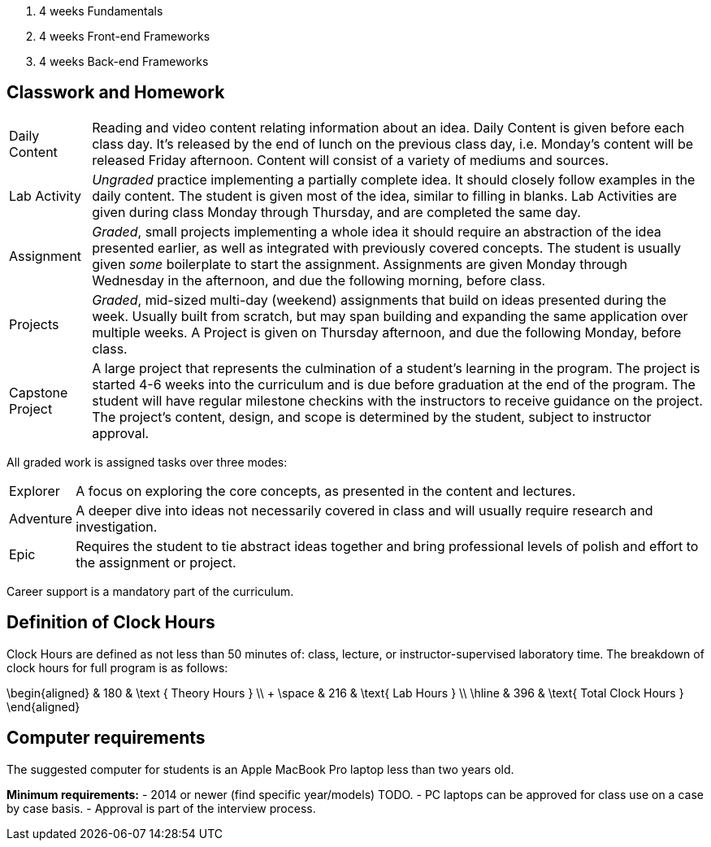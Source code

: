 . 4 weeks Fundamentals
. 4 weeks Front-end Frameworks
. 4 weeks Back-end Frameworks

== Classwork and Homework

[horizontal]

Daily Content:: Reading and video content relating information about an idea. Daily Content is given before each class day. It's released by the end of lunch on the previous class day, i.e. Monday's content will be released Friday afternoon. Content will consist of a variety of mediums and sources.

Lab Activity:: _Ungraded_ practice implementing a partially complete idea. It should closely follow examples in the daily content. The student is given most of the idea, similar to filling in blanks. Lab Activities are given during class Monday through Thursday, and are completed the same day.

Assignment:: _Graded_, small projects implementing a whole idea it should require an abstraction of the idea presented earlier, as well as integrated with previously covered concepts. The student is usually given _some_ boilerplate to start the assignment. Assignments are given Monday through Wednesday in the afternoon, and due the following morning, before class.

Projects:: _Graded_, mid-sized multi-day (weekend) assignments that build on ideas presented during the week. Usually built from scratch, but may span building and expanding the same application over multiple weeks. A Project is given on Thursday afternoon, and due the following Monday, before class.

Capstone Project:: A large project that represents the culmination of a student's learning in the program. The project is started 4-6 weeks into the curriculum and is due before graduation at the end of the program. The student will have regular milestone checkins with the instructors to receive guidance on the project. The project's content, design, and scope is determined by the student, subject to instructor approval.

All graded work is assigned tasks over three modes:

[horizontal]

Explorer:: A focus on exploring the core concepts, as presented in the content and lectures.

Adventure:: A deeper dive into ideas not necessarily covered in class and will usually require research and investigation.

Epic:: Requires the student to tie abstract ideas together and bring professional levels of polish and effort to the assignment or project.

Career support is a mandatory part of the curriculum.

== Definition of Clock Hours

Clock Hours are defined as not less than 50 minutes of: class, lecture, or instructor-supervised laboratory time. The breakdown of clock hours for full program is as follows:

$$
\begin{aligned}
         & 180 & \text { Theory Hours } \\
+ \space & 216 & \text{ Lab Hours } \\
  \hline
         & 396 & \text{ Total Clock Hours }
\end{aligned}
$$

== Computer requirements

The suggested computer for students is an Apple MacBook Pro laptop less than two years old.

*Minimum requirements:*
- 2014 or newer (find specific year/models) TODO.
- PC laptops can be approved for class use on a case by case basis.
- Approval is part of the interview process.